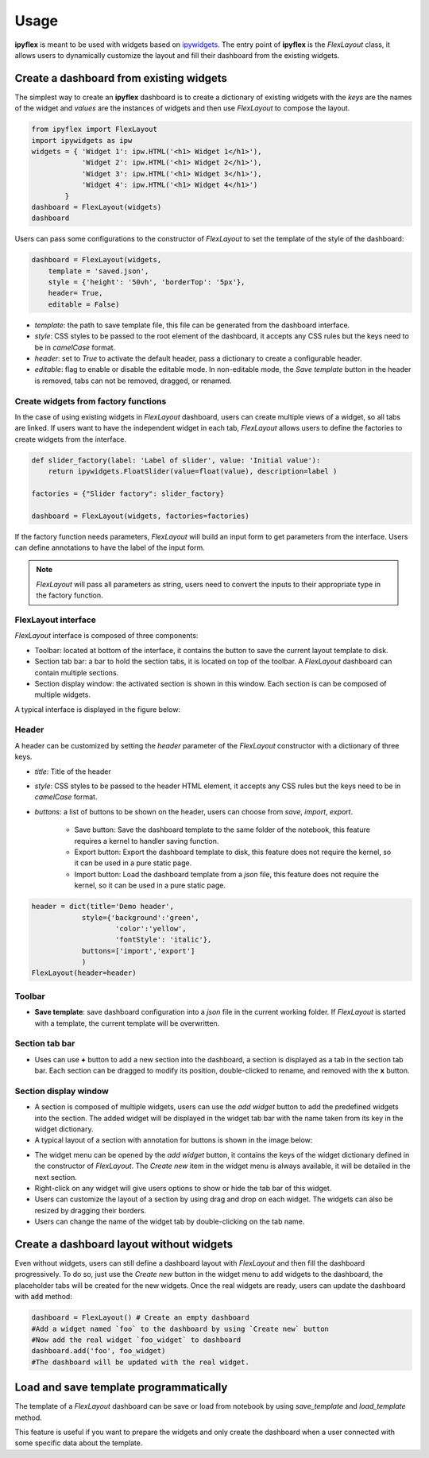 =============
Usage
=============

**ipyflex** is meant to be used with widgets based on `ipywidgets`_. The entry point of **ipyflex** is the *FlexLayout* class, it allows users to dynamically customize the layout and fill their dashboard from the existing widgets.

Create a dashboard from existing widgets
==========================================

The simplest way to create an **ipyflex** dashboard is to create a dictionary of existing widgets with the `keys` are the names of the widget and `values` are the instances of widgets and then use *FlexLayout* to compose the layout.

.. code:: Python

    from ipyflex import FlexLayout
    import ipywidgets as ipw
    widgets = { 'Widget 1': ipw.HTML('<h1> Widget 1</h1>'),
                'Widget 2': ipw.HTML('<h1> Widget 2</h1>'), 
                'Widget 3': ipw.HTML('<h1> Widget 3</h1>'),
                'Widget 4': ipw.HTML('<h1> Widget 4</h1>')
            }
    dashboard = FlexLayout(widgets)
    dashboard

.. image:: images/ipyflex.gif
  
Users can pass some configurations to the constructor of *FlexLayout* to set the template of the style of the dashboard:

.. code:: Python

    dashboard = FlexLayout(widgets,
        template = 'saved.json', 
        style = {'height': '50vh', 'borderTop': '5px'},
        header= True,
        editable = False)

- *template*: the path to save template file, this file can be generated from the dashboard interface.
- *style*: CSS styles to be passed to the root element of the dashboard, it accepts any CSS rules but the keys need to be in *camelCase* format. 
- *header*: set to `True` to activate the default header, pass a dictionary to create a configurable header.
- *editable*: flag to enable or disable the editable mode. In non-editable mode, the *Save template* button in the header is removed, tabs can not be removed, dragged, or renamed.

--------------------------------------
Create widgets from factory functions
--------------------------------------

In the case of using existing widgets in *FlexLayout* dashboard, users can create multiple views of a widget, so all tabs are linked. If users want to have the independent widget in each tab, *FlexLayout* allows users to define the factories to create widgets from the interface. 

.. code:: Python

    def slider_factory(label: 'Label of slider', value: 'Initial value'):
        return ipywidgets.FloatSlider(value=float(value), description=label )

    factories = {"Slider factory": slider_factory}

    dashboard = FlexLayout(widgets, factories=factories)

.. image:: images/factory_widget.gif

If the factory function needs parameters, *FlexLayout* will build an input form to get parameters from the interface. Users can define annotations to have the label of the input form. 

.. note::
    *FlexLayout* will pass all parameters as string, users need to convert the inputs to their appropriate type in the factory function.

----------------------------
FlexLayout interface
----------------------------

*FlexLayout* interface is composed of three components:

- Toolbar: located at bottom of the interface, it contains the button to save the current layout template to disk.
- Section tab bar: a bar to hold the section tabs, it is located on top of the toolbar. A *FlexLayout* dashboard can contain multiple sections.
- Section display window: the activated section is shown in this window. Each section is can be composed of multiple widgets.

A typical interface is displayed in the figure below:

.. image:: images/ipyflex-main.png

----------------------------
Header 
----------------------------

A header can be customized by setting the `header` parameter of the `FlexLayout` constructor with a dictionary of three keys.

- *title*: Title of the header

- *style*: CSS styles to be passed to the header HTML element, it accepts any CSS rules but the keys need to be in *camelCase* format.  

- *buttons*: a list of buttons to be shown on the header, users can choose from `save`, `import`, `export`.

    - Save button: Save the dashboard template to the same folder of the notebook, this feature requires a kernel to handler saving function.
    - Export button: Export the dashboard template to disk, this feature does not require the kernel, so it can be used in a pure static page.
    - Import button: Load the dashboard template from a *json* file, this feature does not require the kernel, so it can be used in a pure static page.

.. code:: Python

    header = dict(title='Demo header',
                style={'background':'green',
                        'color':'yellow',
                        'fontStyle': 'italic'},
                buttons=['import','export']
                )
    FlexLayout(header=header)

.. image:: images/ipyflex-header.png

----------------------------
Toolbar 
----------------------------

- **Save template**: save dashboard configuration into a *json* file in the current working folder. If *FlexLayout* is started with a template, the current template will be overwritten.

----------------------------
Section tab bar 
----------------------------

- Uses can use **+** button to add a new section into the dashboard, a section is displayed as a tab in the section tab bar. Each section can be dragged to modify its position, double-clicked to rename, and removed with the **x** button.

.. image:: images/ipyflex-section.gif

--------------------------
Section display window
--------------------------

- A section is composed of multiple widgets, users can use the *add widget* button to add the predefined widgets into the section. The added widget will be displayed in the widget tab bar with the name taken from its key in the widget dictionary.
- A typical layout of a section with annotation for buttons is shown in the image below:

.. image:: images/ipyflex-widget-window.png

- The widget menu can be opened by the *add widget* button, it contains the keys of the widget dictionary defined in the constructor of *FlexLayout*. The *Create new* item in the widget menu is always available, it will be detailed in the next section. 
- Right-click on any widget will give users options to show or hide the tab bar of this widget.
- Users can customize the layout of a section by using drag and drop on each widget. The widgets can also be resized by dragging their borders.
- Users can change the name of the widget tab by double-clicking on the tab name.

.. image:: images/ipyflex-widget-main.gif

Create a dashboard layout without widgets
==========================================

Even without widgets, users can still define a dashboard layout with *FlexLayout* and then fill the dashboard progressively. To do so, just use the *Create new* button in the widget menu to add widgets to the dashboard, the placeholder tabs will be created for the new widgets. Once the real widgets are ready, users can update the dashboard with :code:`add` method:

.. code:: Python

    dashboard = FlexLayout() # Create an empty dashboard
    #Add a widget named `foo` to the dashboard by using `Create new` button
    #Now add the real widget `foo_widget` to dashboard
    dashboard.add('foo', foo_widget)
    #The dashboard will be updated with the real widget.

.. image:: images/ipyflex-create-new.gif

Load and save template programmatically
==========================================

The template of a `FlexLayout` dashboard can be save or load from notebook by using `save_template` and `load_template` method.

This feature is useful if you want to prepare the widgets and only create the dashboard when a user connected with some specific data about the template. 

.. links

.. _`ipywidgets`: https://github.com/jupyter-widgets/ipywidgets/

